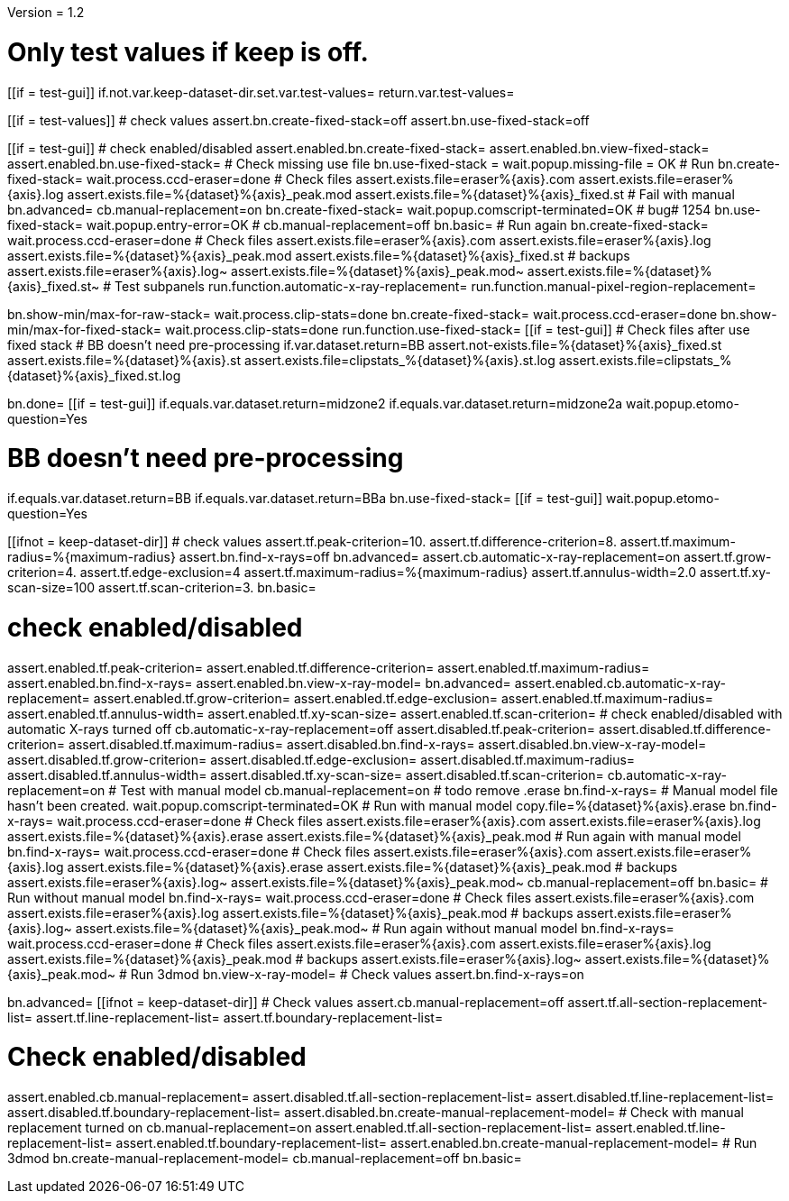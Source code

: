 Version = 1.2

[function = main]
# Only test values if keep is off.
[[if = test-gui]]
	if.not.var.keep-dataset-dir.set.var.test-values=
	return.var.test-values=
[[]]
[[if = test-values]]
	# check values
	assert.bn.create-fixed-stack=off
	assert.bn.use-fixed-stack=off
[[]]
[[if = test-gui]]
	# check enabled/disabled
	assert.enabled.bn.create-fixed-stack=
	assert.enabled.bn.view-fixed-stack=
	assert.enabled.bn.use-fixed-stack=
	# Check missing use file
	bn.use-fixed-stack =
	wait.popup.missing-file = OK
	# Run
	bn.create-fixed-stack=
	wait.process.ccd-eraser=done
	# Check files
	assert.exists.file=eraser%{axis}.com
	assert.exists.file=eraser%{axis}.log
	assert.exists.file=%{dataset}%{axis}_peak.mod
	assert.exists.file=%{dataset}%{axis}_fixed.st
	# Fail with manual
	bn.advanced=
	cb.manual-replacement=on
	bn.create-fixed-stack=
	wait.popup.comscript-terminated=OK
	# bug# 1254
	bn.use-fixed-stack=
	wait.popup.entry-error=OK
	#
	cb.manual-replacement=off
	bn.basic=
	# Run again
	bn.create-fixed-stack=
	wait.process.ccd-eraser=done
	# Check files
	assert.exists.file=eraser%{axis}.com
	assert.exists.file=eraser%{axis}.log
	assert.exists.file=%{dataset}%{axis}_peak.mod
	assert.exists.file=%{dataset}%{axis}_fixed.st
	# backups
	assert.exists.file=eraser%{axis}.log~
	assert.exists.file=%{dataset}%{axis}_peak.mod~
	assert.exists.file=%{dataset}%{axis}_fixed.st~
	# Test subpanels
	run.function.automatic-x-ray-replacement=
	run.function.manual-pixel-region-replacement=
[[]]
bn.show-min/max-for-raw-stack=
wait.process.clip-stats=done
bn.create-fixed-stack=
wait.process.ccd-eraser=done
bn.show-min/max-for-fixed-stack=
wait.process.clip-stats=done
run.function.use-fixed-stack=
[[if = test-gui]]
	# Check files after use fixed stack
	# BB doesn't need pre-processing
	if.var.dataset.return=BB
	assert.not-exists.file=%{dataset}%{axis}_fixed.st
	assert.exists.file=%{dataset}%{axis}.st
	assert.exists.file=clipstats_%{dataset}%{axis}.st.log
	assert.exists.file=clipstats_%{dataset}%{axis}_fixed.st.log
[[]]
bn.done=
[[if = test-gui]]
if.equals.var.dataset.return=midzone2
if.equals.var.dataset.return=midzone2a
wait.popup.etomo-question=Yes
[[]]


[function = use-fixed-stack]
# BB doesn't need pre-processing
if.equals.var.dataset.return=BB
if.equals.var.dataset.return=BBa
bn.use-fixed-stack=
[[if = test-gui]]
wait.popup.etomo-question=Yes
[[]]



[function = automatic-x-ray-replacement]
[[ifnot = keep-dataset-dir]]
	# check values
	assert.tf.peak-criterion=10.
	assert.tf.difference-criterion=8.
	assert.tf.maximum-radius=%{maximum-radius}
	assert.bn.find-x-rays=off
	bn.advanced=
	assert.cb.automatic-x-ray-replacement=on
	assert.tf.grow-criterion=4.
	assert.tf.edge-exclusion=4
	assert.tf.maximum-radius=%{maximum-radius}
	assert.tf.annulus-width=2.0
	assert.tf.xy-scan-size=100
	assert.tf.scan-criterion=3.
	bn.basic=
[[]]
# check enabled/disabled
assert.enabled.tf.peak-criterion=
assert.enabled.tf.difference-criterion=
assert.enabled.tf.maximum-radius=
assert.enabled.bn.find-x-rays=
assert.enabled.bn.view-x-ray-model=
bn.advanced=
assert.enabled.cb.automatic-x-ray-replacement=
assert.enabled.tf.grow-criterion=
assert.enabled.tf.edge-exclusion=
assert.enabled.tf.maximum-radius=
assert.enabled.tf.annulus-width=
assert.enabled.tf.xy-scan-size=
assert.enabled.tf.scan-criterion=
# check enabled/disabled with automatic X-rays turned off
cb.automatic-x-ray-replacement=off
assert.disabled.tf.peak-criterion=
assert.disabled.tf.difference-criterion=
assert.disabled.tf.maximum-radius=
assert.disabled.bn.find-x-rays=
assert.disabled.bn.view-x-ray-model=
assert.disabled.tf.grow-criterion=
assert.disabled.tf.edge-exclusion=
assert.disabled.tf.maximum-radius=
assert.disabled.tf.annulus-width=
assert.disabled.tf.xy-scan-size=
assert.disabled.tf.scan-criterion=
cb.automatic-x-ray-replacement=on
# Test with manual model
cb.manual-replacement=on
# todo remove .erase
bn.find-x-rays=
# Manual model file hasn't been created.
wait.popup.comscript-terminated=OK
# Run with manual model
copy.file=%{dataset}%{axis}.erase
bn.find-x-rays=
wait.process.ccd-eraser=done
# Check files
assert.exists.file=eraser%{axis}.com
assert.exists.file=eraser%{axis}.log
assert.exists.file=%{dataset}%{axis}.erase
assert.exists.file=%{dataset}%{axis}_peak.mod
# Run again with manual model
bn.find-x-rays=
wait.process.ccd-eraser=done
# Check files
assert.exists.file=eraser%{axis}.com
assert.exists.file=eraser%{axis}.log
assert.exists.file=%{dataset}%{axis}.erase
assert.exists.file=%{dataset}%{axis}_peak.mod
# backups
assert.exists.file=eraser%{axis}.log~
assert.exists.file=%{dataset}%{axis}_peak.mod~
cb.manual-replacement=off
bn.basic=
# Run without manual model
bn.find-x-rays=
wait.process.ccd-eraser=done
# Check files
assert.exists.file=eraser%{axis}.com
assert.exists.file=eraser%{axis}.log
assert.exists.file=%{dataset}%{axis}_peak.mod
# backups
assert.exists.file=eraser%{axis}.log~
assert.exists.file=%{dataset}%{axis}_peak.mod~
# Run again without manual model
bn.find-x-rays=
wait.process.ccd-eraser=done
# Check files
assert.exists.file=eraser%{axis}.com
assert.exists.file=eraser%{axis}.log
assert.exists.file=%{dataset}%{axis}_peak.mod
# backups
assert.exists.file=eraser%{axis}.log~
assert.exists.file=%{dataset}%{axis}_peak.mod~
# Run 3dmod
bn.view-x-ray-model=
# Check values
assert.bn.find-x-rays=on


[function = manual-pixel-region-replacement]
bn.advanced=
[[ifnot = keep-dataset-dir]]
	# Check values
	assert.cb.manual-replacement=off
	assert.tf.all-section-replacement-list=
	assert.tf.line-replacement-list=
	assert.tf.boundary-replacement-list=
[[]]
# Check enabled/disabled
assert.enabled.cb.manual-replacement=
assert.disabled.tf.all-section-replacement-list=
assert.disabled.tf.line-replacement-list=
assert.disabled.tf.boundary-replacement-list=
assert.disabled.bn.create-manual-replacement-model=
# Check with manual replacement turned on
cb.manual-replacement=on
assert.enabled.tf.all-section-replacement-list=
assert.enabled.tf.line-replacement-list=
assert.enabled.tf.boundary-replacement-list=
assert.enabled.bn.create-manual-replacement-model=
# Run 3dmod
bn.create-manual-replacement-model=
cb.manual-replacement=off
bn.basic=

